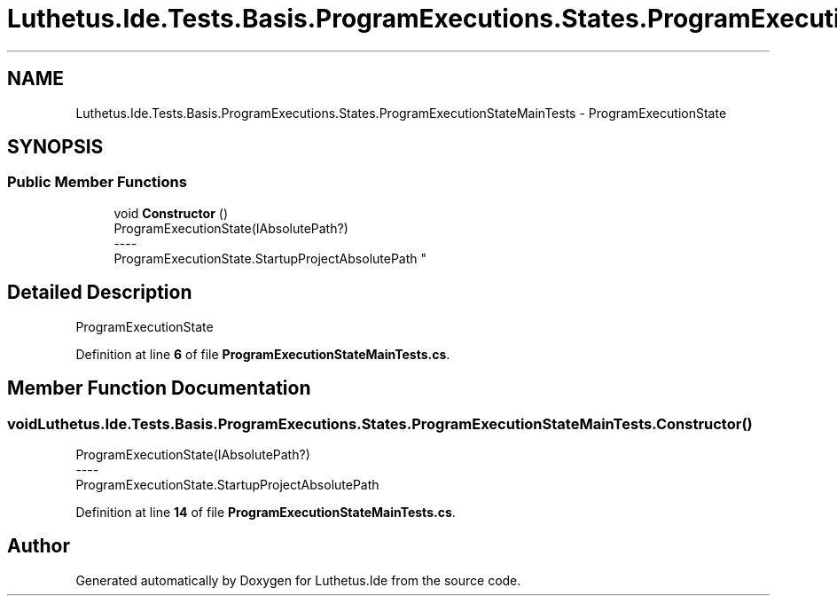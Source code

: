 .TH "Luthetus.Ide.Tests.Basis.ProgramExecutions.States.ProgramExecutionStateMainTests" 3 "Version 1.0.0" "Luthetus.Ide" \" -*- nroff -*-
.ad l
.nh
.SH NAME
Luthetus.Ide.Tests.Basis.ProgramExecutions.States.ProgramExecutionStateMainTests \- ProgramExecutionState  

.SH SYNOPSIS
.br
.PP
.SS "Public Member Functions"

.in +1c
.ti -1c
.RI "void \fBConstructor\fP ()"
.br
.RI "ProgramExecutionState(IAbsolutePath?) 
.br
----
.br
 ProgramExecutionState\&.StartupProjectAbsolutePath "
.in -1c
.SH "Detailed Description"
.PP 
ProgramExecutionState 
.PP
Definition at line \fB6\fP of file \fBProgramExecutionStateMainTests\&.cs\fP\&.
.SH "Member Function Documentation"
.PP 
.SS "void Luthetus\&.Ide\&.Tests\&.Basis\&.ProgramExecutions\&.States\&.ProgramExecutionStateMainTests\&.Constructor ()"

.PP
ProgramExecutionState(IAbsolutePath?) 
.br
----
.br
 ProgramExecutionState\&.StartupProjectAbsolutePath 
.PP
Definition at line \fB14\fP of file \fBProgramExecutionStateMainTests\&.cs\fP\&.

.SH "Author"
.PP 
Generated automatically by Doxygen for Luthetus\&.Ide from the source code\&.
